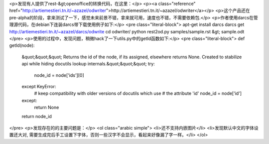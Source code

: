 <p>发现有人提供了rest-&gt;openoffice的转换代码，在这里：</p>
<p><a class="reference" href="http://artiemestieri.tn.it/~azazel/odwriter">http://artiemestieri.tn.it/~azazel/odwriter</a></p>
<p>这个产品还在pre-alpha的阶段，拿来测试了一下，感觉未来前景不错，拿来就可用，速度也不错，不需要依赖包.</p>
<p>作者使用darcs在管理源代码，在debian下连装darcs带下载使用例子如下:</p>
<pre class="literal-block">
apt-get install darcs
darcs get http://artiemestieri.tn.it/~azazel/darcs/odwrite
cd odwriter/
python rest2od.py samples/sample.rst &gt; sample.odt
</pre>
<p>使用的过程中，发现问题，稍微hack了一下utils.py中的getId函数如下:</p>
<pre class="literal-block">
def getId(node):
  &quot;&quot;&quot; Returns the id of the node, if its assigned, elsewhere returns
  None. Created to stabilize api while hiding docutils lookup
  internals.&quot;&quot;&quot;
  try:
      node_id = node['ids'][0]
  except KeyError:
      # keep compatibility with older versions of docutils which use
      # the attribute 'id'
      node_id = node['id']
  except:
      return None
  return node_id
</pre>
<p>发现存在的的主要问题是：</p>
<ol class="arabic simple">
<li>还不支持内嵌图片</li>
<li>发现默认中文的字体设置还大对, 需要生成完后手工设置下字体，否则一些汉字不会显示，看起来好像漏了字一样。</li>
</ol>
